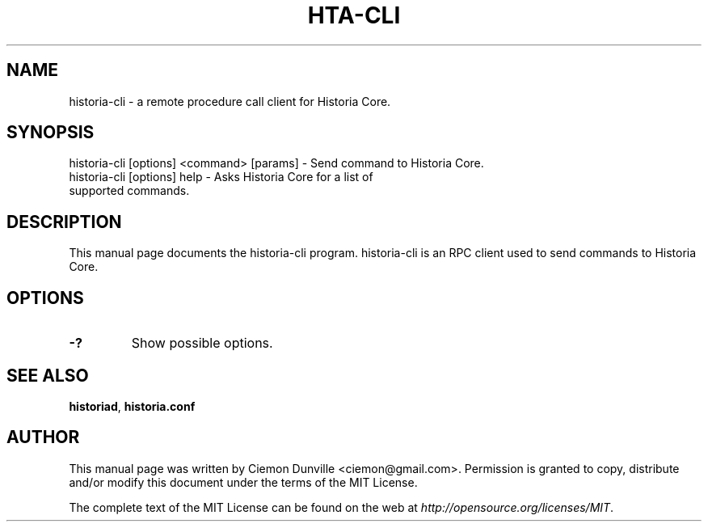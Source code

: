 .TH HTA-CLI "1" "June 2016" "historia-cli 0.12"
.SH NAME
historia-cli \- a remote procedure call client for Historia Core. 
.SH SYNOPSIS
historia-cli [options] <command> [params] \- Send command to Historia Core. 
.TP
historia-cli [options] help \- Asks Historia Core for a list of supported commands.
.SH DESCRIPTION
This manual page documents the historia-cli program. historia-cli is an RPC client used to send commands to Historia Core.

.SH OPTIONS
.TP
\fB\-?\fR
Show possible options.

.SH "SEE ALSO"
\fBhistoriad\fP, \fBhistoria.conf\fP
.SH AUTHOR
This manual page was written by Ciemon Dunville <ciemon@gmail.com>. Permission is granted to copy, distribute and/or modify this document under the terms of the MIT License.

The complete text of the MIT License can be found on the web at \fIhttp://opensource.org/licenses/MIT\fP.
